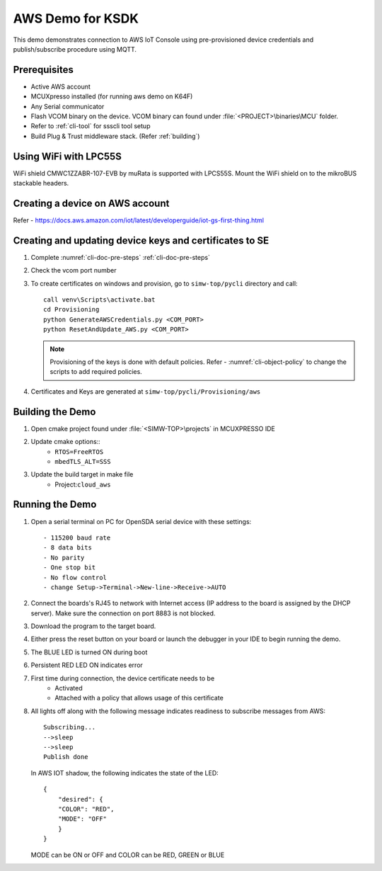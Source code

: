 ..
    Copyright 2019,2020 NXP



.. highlight:: batch

.. _ksdk-demos-aws:

=======================================================================
 AWS Demo for KSDK
=======================================================================

This demo demonstrates connection to AWS IoT Console using pre-provisioned
device credentials and publish/subscribe procedure using MQTT.

Prerequisites
=======================================================================
- Active AWS account
- MCUXpresso  installed (for running aws demo on K64F)
- Any Serial communicator
- Flash VCOM binary on the device. VCOM binary can found under :file:`<PROJECT>\binaries\MCU` folder.
- Refer to :ref:`cli-tool` for ssscli tool setup
- Build Plug & Trust middleware stack. (Refer :ref:`building`)


Using WiFi with LPC55S
=======================================================================

WiFi shield CMWC1ZZABR-107-EVB by muRata is supported with LPCS55S. Mount the WiFi shield on to the
mikroBUS stackable headers.


.. _prepare-aws-cloud:

Creating a device on AWS account
===========================================================================

Refer - https://docs.aws.amazon.com/iot/latest/developerguide/iot-gs-first-thing.html


Creating  and updating device keys and certificates to SE
===========================================================================

1) Complete :numref:`cli-doc-pre-steps` :ref:`cli-doc-pre-steps`

#) Check the vcom port number

#)  To create certificates on windows and provision, go to ``simw-top/pycli`` directory and call::

        call venv\Scripts\activate.bat
        cd Provisioning
        python GenerateAWSCredentials.py <COM_PORT>
        python ResetAndUpdate_AWS.py <COM_PORT>

    .. note::
        Provisioning of the keys is done with default policies.
        Refer - :numref:`cli-object-policy` to change the scripts to add required policies.

#) Certificates and Keys are generated at ``simw-top/pycli/Provisioning/aws``

Building the Demo
=======================================================================
1) Open cmake project found under :file:`<SIMW-TOP>\projects` in MCUXPRESSO IDE

#) Update cmake options::
    - ``RTOS=FreeRTOS``
    - ``mbedTLS_ALT=SSS``

#) Update the build target in make file
    - Project:``cloud_aws``


Running the Demo
=======================================================================

1) Open a serial terminal on PC for OpenSDA serial device with these settings::

    - 115200 baud rate
    - 8 data bits
    - No parity
    - One stop bit
    - No flow control
    - change Setup->Terminal->New-line->Receive->AUTO

#) Connect the boards's RJ45 to network with Internet access (IP address to the
   board is assigned by the DHCP server). Make sure the connection on port 8883
   is not blocked.

#) Download the program to the target board.

#) Either press the reset button on your board or launch the debugger in your IDE to begin running the demo.

#) The BLUE LED is turned ON during boot

#) Persistent RED LED ON indicates error

#) First time during connection, the device certificate needs to be
    - Activated
    - Attached with a policy that allows usage of this certificate

#) All lights off along with the following message indicates readiness to
   subscribe messages from AWS::

        Subscribing...
        -->sleep
        -->sleep
        Publish done

   In AWS IOT shadow, the following indicates the state of the LED::

        {
            "desired": {
            "COLOR": "RED",
            "MODE": "OFF"
            }
        }

   MODE can be ON or OFF and COLOR can be RED, GREEN or BLUE
